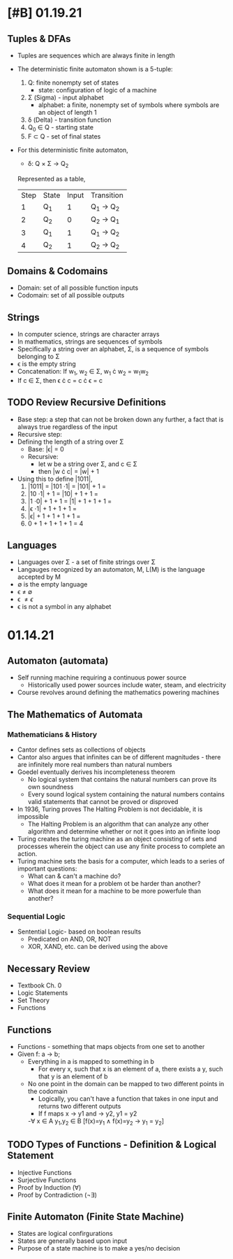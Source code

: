 * [#B] 01.19.21
** Tuples & DFAs
- Tuples are sequences which are always finite in length
- The deterministic finite automaton shown is a 5-tuple:
  1. Q: finite nonempty set of states
     - state: configuration of logic of a machine
  2. \Sigma (Sigma) - input alphabet
     - alphabet: a finite, nonempty set of symbols where symbols are an object of length 1
  3. \delta (Delta) - transition function
  4. Q_{0} \in Q - starting state
  5. F \subset Q - set of final states
- For this deterministic finite automaton,
  + \delta: Q \times \Sigma \to Q_{2}
  Represented as a table,
  | Step | State | Input | Transition      |
  |    1 | Q_{1} |     1 | Q_{1} \to Q_{2} |
  |    2 | Q_{2} |     0 | Q_{2} \to Q_{1} |
  |    3 | Q_{1} |     1 | Q_{1} \to Q_{2} |
  |    4 | Q_{2} |     1 | Q_{2} \to Q_{2} |
** Domains & Codomains
- Domain: set of all possible function inputs
- Codomain: set of all possible outputs
** Strings
- In computer science, strings are character arrays
- In mathematics, strings are sequences of symbols
- Specifically a string over an alphabet, \Sigma, is a sequence of symbols belonging to \Sigma
- \epsilon is the empty string
- Concatenation: If w_{1}, w_{2} \in \Sigma, w_{1} \cdot w_{2} = w_{1}w_{2}
- If c \in \Sigma, then \epsilon \cdot c = c \cdot \epsilon = c
** TODO Review Recursive Definitions
- Base step: a step that can not be broken down any further, a fact that is always true regardless of the input
- Recursive step:
- Defining the length of a string over \Sigma
  - Base: |\epsilon| = 0
  - Recursive:
    - let w be a string over \Sigma, and c \in \Sigma
    - then |w \cdot c| = |w| + 1
- Using this to define |1011|,
  1) |1011| = |101 \cdot 1| = |101| + 1 =
  2) |10 \cdot 1| + 1 = |10| + 1 + 1 =
  3) |1 \cdot 0| + 1 + 1 = |1| + 1 + 1 + 1 =
  4) |\epsilon \cdot 1| + 1 + 1 + 1 =
  5) |\epsilon| + 1 + 1 + 1 + 1 =
  6) 0 + 1 + 1 + 1 + 1 = 4
** Languages
- Languages over \Sigma - a set of finite strings over \Sigma
- Langauges recognized by an automaton, M, L(M) is the language accepted by M
- \emptyset is the empty language
- \epsilon \neq \emptyset
- \epsilon \neq {\epsilon}
- \epsilon is not a symbol in any alphabet
* 01.14.21
** Automaton (automata)
- Self running machine requiring a continuous power source
  - Historically used power sources include water, steam, and electricity
- Course revolves around defining the mathematics powering machines
** The Mathematics of Automata
*** Mathematicians & History
- Cantor defines sets as collections of objects
- Cantor also argues that infinites can be of different magnitudes - there are infinitely more real numbers than natural numbers
- Goedel eventually derives his incompleteness theorem
  - No logical system that contains the natural numbers can prove its own soundness
  - Every sound logical system containing the natural numbers contains valid statements that cannot be proved or disproved
- In 1936, Turing proves The Halting Problem is not decidable, it is impossible
  - The Halting Problem is an algorithm that can analyze any other algorithm and determine whether or not it goes into an infinite loop
- Turing creates the turing machine as an object consisting of sets and processes wherein the object can use any finite process to complete an action.
- Turing machine sets the basis for a computer, which leads to a series of important questions:
  - What can & can't a machine do?
  - What does it mean for a problem ot be harder than another?
  - What does it mean for a machine to be more powerfule than another?
*** Sequential Logic
- Sentential Logic- based on boolean results
  - Predicated on AND, OR, NOT
  - XOR, XAND, etc. can be derived using the above
** Necessary Review
- Textbook Ch. 0
- Logic Statements
- Set Theory
- Functions
** Functions
- Functions - something that maps objects from one set to another
- Given f: a \to b;
  - Everything in a is mapped to something in b
    - For every x, such that x is an element of a, there exists a y, such that y is an element of b
  - No one point in the domain can be mapped to two different points in the codomain
    - Logically, you can't have a function that takes in one input and returns two different outputs
    - If f maps x \to y1 and \to y2, y1 = y2
    -\forall x \in A y_{1},y_{2} \in B [f(x)=y_{1} \land f(x)=y_{2} \to y_{1} = y_{2}]
** TODO Types of Functions - Definition & Logical Statement
  - Injective Functions
  - Surjective Functions
  - Proof by Induction (\forall)
  - Proof by Contradiction (\not\exists)
** Finite Automaton (Finite State Machine)
- States are logical confirgurations
- States are generally based upon input
- Purpose of a state machine is to make a yes/no decision
